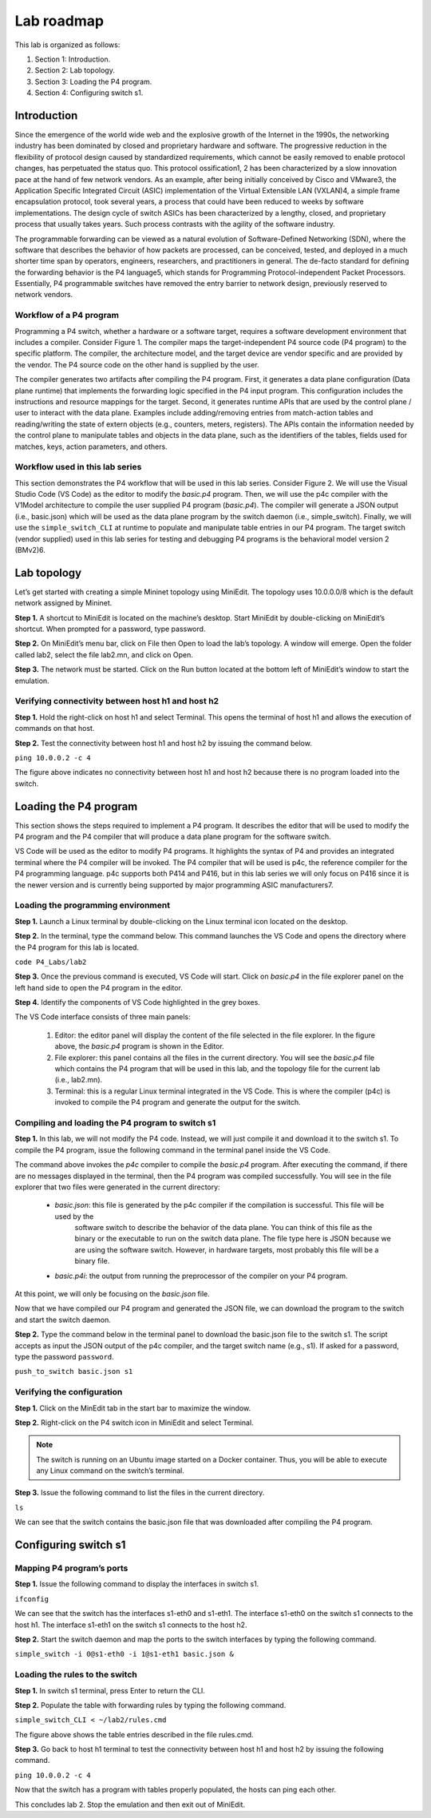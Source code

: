 
Lab roadmap
===========

This lab is organized as follows: 

#. Section 1: Introduction.
#. Section 2: Lab topology.
#. Section 3: Loading the P4 program.
#. Section 4: Configuring switch s1.

Introduction
------------

Since the emergence of the world wide web and the explosive growth of the Internet in the 1990s, 
the networking industry has been dominated by closed and proprietary hardware and software. The 
progressive reduction in the flexibility of protocol design caused by standardized requirements, 
which cannot be easily removed to enable protocol changes, has perpetuated the status quo. This 
protocol ossification1, 2 has been characterized by a slow innovation pace at the hand of few 
network vendors. As an example, after being initially conceived by Cisco and VMware3, the 
Application Specific Integrated Circuit (ASIC) implementation of the Virtual Extensible LAN (VXLAN)4, 
a simple frame encapsulation protocol, took several years, a process that could have been reduced to 
weeks by software implementations. The design cycle of switch ASICs has been characterized by a 
lengthy, closed, and proprietary process that usually takes years. Such process contrasts with the 
agility of the software industry. 

The programmable forwarding can be viewed as a natural evolution of Software-Defined Networking (SDN), 
where the software that describes the behavior of how packets are processed, can be conceived, tested, 
and deployed in a much shorter time span by operators, engineers, researchers, and practitioners in 
general. The de-facto standard for defining the forwarding behavior is the P4 language5, which stands 
for Programming Protocol-independent Packet Processors. Essentially, P4 programmable switches have 
removed the entry barrier to network design, previously reserved to network vendors.

Workflow of a P4 program
~~~~~~~~~~~~~~~~~~~~~~~~

Programming a P4 switch, whether a hardware or a software target, requires a software development 
environment that includes a compiler. Consider Figure 1. The compiler maps the target-independent P4 
source code (P4 program) to the specific platform. The compiler, the architecture model, and the 
target device are vendor specific and are provided by the vendor. The P4 source code on the other 
hand is supplied by the user.

The compiler generates two artifacts after compiling the P4 program. First, it generates a data plane 
configuration (Data plane runtime) that implements the forwarding logic specified in the P4 input 
program. This configuration includes the instructions and resource mappings for the target. Second, 
it generates runtime APIs that are used by the control plane / user to interact with the data plane. 
Examples include adding/removing entries from match-action tables and reading/writing the state of 
extern objects (e.g., counters, meters, registers). The APIs contain the information needed by the 
control plane to manipulate tables and objects in the data plane, such as the identifiers of the 
tables, fields used for matches, keys, action parameters, and others. 

.. image::  /images/Generic_workflow_design.png
   :alt: Alternative text for the image
   :align: center

.. raw:: html

   <br><br>
   <p style="text-align: center;"><strong>Figure 1:</strong> Generic workflow design. The compiler, the architecture model, and the target switch 
   are provided by the vendor of the device. The P4 source code is customized by the user. The compiler 
   generates a data plane runtime to be loaded into the target, and the APIs used by the control plane 
   to communicate with the data plane at runtime.</p>

Workflow used in this lab series
~~~~~~~~~~~~~~~~~~~~~~~~~~~~~~~~

This section demonstrates the P4 workflow that will be used in this lab series. Consider Figure 2. 
We will use the Visual Studio Code (VS Code) as the editor to modify the *basic.p4* program. Then, we 
will use the p4c compiler with the V1Model architecture to compile the user supplied P4 program 
(*basic.p4*). The compiler will generate a JSON output (i.e., basic.json) which will be used as the 
data plane program by the switch daemon (i.e., simple_switch). Finally, we will use the 
``simple_switch_CLI`` at runtime to populate and manipulate table entries in our P4 program. The target 
switch (vendor supplied) used in this lab series for testing and debugging P4 programs is the 
behavioral model version 2 (BMv2)6. 

.. image::  /images/Workflow_used_in_this_lab.png
   :alt: Alternative text for the image
   :align: center

.. raw:: html

   <br><br>
   <p style="text-align: center;"><strong>Figure 2:</strong> Workflow used in this lab series</p>


Lab topology
------------

Let’s get started with creating a simple Mininet topology using MiniEdit. The topology uses 10.0.0.0/8 
which is the default network assigned by Mininet. 

.. image::  /images/MiniEdit_shortcut.png
   :alt: Alternative text for the image
   :align: center

.. raw:: html

   <br><br>
   <p style="text-align: center;"><strong>Figure 3:</strong> MiniEdit shortcut</p>

**Step 1.** A shortcut to MiniEdit is located on the machine’s desktop. Start MiniEdit by double-clicking 
on MiniEdit’s shortcut. When prompted for a password, type password.

.. image::  /images/Lab_topology.png
   :alt: Alternative text for the image
   :align: center

.. raw:: html

   <br><br>
   <p style="text-align: center;"><strong>Figure 4:</strong> Lab topology</p>

**Step 2.** On MiniEdit’s menu bar, click on File then Open to load the lab’s topology. A window will emerge. 
Open the folder called lab2, select the file lab2.mn, and click on Open.

.. image::  /images/Opening_a_topology.png
   :alt: Alternative text for the image
   :align: center

.. raw:: html

   <br><br>
   <p style="text-align: center;"><strong>Figure 5:</strong> Opening a topology in MiniEdit</p>

**Step 3.** The network must be started. Click on the Run button located at the bottom left of MiniEdit’s 
window to start the emulation. 

.. image::  /images/running_the_emulation.png
   :alt: Alternative text for the image
   :align: center

.. raw:: html

   <br><br>
   <p style="text-align: center;"><strong>Figure 6:</strong>  Running the emulation.</p>

Verifying connectivity between host h1 and host h2
~~~~~~~~~~~~~~~~~~~~~~~~~~~~~~~~~~~~~~~~~~~~~~~~~~

**Step 1.** Hold the right-click on host h1 and select Terminal. This opens the terminal of host h1 and allows 
the execution of commands on that host. 

.. image::  /images/Opening_a_terminal_on_host.png
   :alt: Alternative text for the image
   :align: center

.. raw:: html

   <br><br>
   <p style="text-align: center;"><strong>Figure 7:</strong> Opening a terminal on host h1.</p>

**Step 2.** Test the connectivity between host h1 and host h2 by issuing the command below.

``ping 10.0.0.2 -c 4``

.. image::  /images/Connectivity_test_between_h1_and_h2.png
   :alt: Alternative text for the image
   :align: center

.. raw:: html

   <br><br>
   <p style="text-align: center;"><strong>Figure 8:</strong> Performing a connectivity test between host h1 and host h2.</p>

The figure above indicates no connectivity between host h1 and host h2 because there is no program loaded into the switch.


Loading the P4 program
----------------------

This section shows the steps required to implement a P4 program. It describes the editor that will be used to modify the P4 
program and the P4 compiler that will produce a data plane program for the software switch. 

VS Code will be used as the editor to modify P4 programs. It highlights the syntax of P4 and provides an integrated terminal 
where the P4 compiler will be invoked. The P4 compiler that will be used is p4c, the reference compiler for the P4 programming 
language. p4c supports both P414 and P416, but in this lab series we will only focus on P416 since it is the newer version and 
is currently being supported by major programming ASIC manufacturers7. 

Loading the programming environment
~~~~~~~~~~~~~~~~~~~~~~~~~~~~~~~~~~~

**Step 1.** Launch a Linux terminal by double-clicking on the Linux terminal icon located on the desktop. 

.. image::  /images/shortcut_to_linux_terminal.png
   :alt: Alternative text for the image
   :align: center

.. raw:: html

   <br><br>
   <p style="text-align: center;"><strong>Figure 9:</strong>  Shortcut to open a Linux terminal.</p>

**Step 2.** In the terminal, type the command below. This command launches the VS Code and opens the directory where the P4 
program for this lab is located.

``code P4_Labs/lab2``

.. image::  /images/Launching_the_editor_and_opening_lab2.png
   :alt: Alternative text for the image
   :align: center

.. raw:: html

   <br><br>
   <p style="text-align: center;"><strong>Figure 10:</strong>  Launching the editor and opening the lab2 directory.</p>

**Step 3.** Once the previous command is executed, VS Code will start. Click on *basic.p4* in the file explorer panel on 
the left hand side to open the P4 program in the editor.

.. image::  /images/Opening_the_progtamming_environment.png
   :alt: Alternative text for the image
   :align: center

.. raw:: html

   <br><br>
   <p style="text-align: center;"><strong>Figure 11:</strong>  Opening the programming environment in VS Code.</p>

**Step 4.** Identify the components of VS Code highlighted in the grey boxes.

.. image::  /images/Vsc_graphical_interface.png
   :alt: Alternative text for the image
   :align: center

.. raw:: html

   <br><br>
   <p style="text-align: center;"><strong>Figure 12:</strong>  VS Code graphical interface components.</p>

The VS Code interface consists of three main panels:

   #. Editor: the editor panel will display the content of the file selected in the file explorer. In the figure above, 
      the *basic.p4* program is shown in the Editor.
   #. File explorer: this panel contains all the files in the current directory. You will see the *basic.p4* file which contains 
      the P4 program that will be used in this lab, and the topology file for the current lab (i.e., lab2.mn).
   #. Terminal: this is a regular Linux terminal integrated in the VS Code. This is where the compiler (p4c) is invoked to 
      compile the P4 program and generate the output for the switch. 


Compiling and loading the P4 program to switch s1
~~~~~~~~~~~~~~~~~~~~~~~~~~~~~~~~~~~~~~~~~~~~~~~~~

**Step 1.** In this lab, we will not modify the P4 code. Instead, we will just compile it and download it to the switch s1. 
To compile the P4 program, issue the following command in the terminal panel inside the VS Code.

.. image::  /images/Compiling_p4.png
   :alt: Alternative text for the image
   :align: center

.. raw:: html

   <br><br>
   <p style="text-align: center;"><strong>Figure 13:</strong>  Compiling the P4 program using the VS Code terminal.</p>

The command above invokes the *p4c* compiler to compile the *basic.p4* program. After executing the command, if there are no 
messages displayed in the terminal, then the P4 program was compiled successfully. You will see in the file explorer that 
two files were generated in the current directory: 

   * *basic.json*: this file is generated by the p4c compiler if the compilation is successful. This file will be used by the 
      software switch to describe the behavior of the data plane. You can think of this file as the binary or the executable 
      to run on the switch data plane. The file type here is JSON because we are using the software switch. However, in hardware 
      targets, most probably this file will be a binary file.
   * *basic.p4i*: the output from running the preprocessor of the compiler on your P4 program.

At this point, we will only be focusing on the *basic.json* file.

Now that we have compiled our P4 program and generated the JSON file, we can download the program to the switch and start the 
switch daemon.

**Step 2.** Type the command below in the terminal panel to download the basic.json file to the switch s1. The script accepts as 
input the JSON output of the p4c compiler, and the target switch name (e.g., s1). If asked for a password, type the password 
``password``.

``push_to_switch basic.json s1``

.. image::  /images/Downloading_compiled_p4_code.png
   :alt: Alternative text for the image
   :align: center

.. raw:: html

   <br><br>
   <p style="text-align: center;"><strong>Figure 14:</strong> Downloading the compiled program to switch s1.</p>

Verifying the configuration
~~~~~~~~~~~~~~~~~~~~~~~~~~~

**Step 1.** Click on the MinEdit tab in the start bar to maximize the window.

.. image::  /images/Maximizing_the_MiniEdit_window.png
   :alt: Alternative text for the image
   :align: center

.. raw:: html

   <br><br>
   <p style="text-align: center;"><strong>Figure 15:</strong> Maximizing the MiniEdit window.</p>

**Step 2.** Right-click on the P4 switch icon in MiniEdit and select Terminal.

.. image::  /images/Starting_the_terminal_on_s1.png
   :alt: Alternative text for the image
   :align: center

.. raw:: html

   <br><br>
   <p style="text-align: center;"><strong>Figure 16:</strong> Starting the terminal on switch s1.</p>

.. note::
   The switch is running on an Ubuntu image started on a Docker container. Thus, you will be able to execute any 
   Linux command on the switch’s terminal. 

**Step 3.** Issue the following command to list the files in the current directory.

``ls``

.. image::  /images/Display_contents_in_s1_directory.png
   :alt: Alternative text for the image
   :align: center

.. raw:: html

   <br><br>
   <p style="text-align: center;"><strong>Figure 17:</strong>  Displaying the contents of the current directory in the switch s1.</p>

We can see that the switch contains the basic.json file that was downloaded after compiling the P4 program.

Configuring switch s1
---------------------

Mapping P4 program’s ports
~~~~~~~~~~~~~~~~~~~~~~~~~~

**Step 1.** Issue the following command to display the interfaces in switch s1. 

``ifconfig``

.. image::  /images/S1_interfaces.png
   :alt: Alternative text for the image
   :align: center

.. raw:: html

   <br><br>
   <p style="text-align: center;"><strong>Figure 18:</strong>  Displaying switch s1 interfaces.</p>

We can see that the switch has the interfaces s1-eth0 and s1-eth1. The interface s1-eth0 on the switch s1 connects to the host h1. 
The interface s1-eth1 on the switch s1 connects to the host h2. 

**Step 2.** Start the switch daemon and map the ports to the switch interfaces by typing the following command. 

``simple_switch -i 0@s1-eth0 -i 1@s1-eth1 basic.json &``

.. image::  /images/Starting_s1_and_mapping_logical_interfaces.png
   :alt: Alternative text for the image
   :align: center

.. raw:: html

   <br><br>
   <p style="text-align: center;"><strong>Figure 19:</strong> Starting the switch daemon and mapping the logical interfaces to Linux interfaces.</p>

.. image::  /images/Port_mappings.png
   :alt: Alternative text for the image
   :align: center

.. raw:: html

   <br><br>
   <p style="text-align: center;"><strong>Figure 20:</strong> Ports 0 and 1 are mapped to the interfaces s1-eth0 and s1-eth1 of switch s1.</p>

Loading the rules to the switch
~~~~~~~~~~~~~~~~~~~~~~~~~~~~~~~

**Step 1.** In switch s1 terminal, press Enter to return the CLI.

.. image::  /images/Returning_to_s1_cli.png
   :alt: Alternative text for the image
   :align: center

.. raw:: html

   <br><br>
   <p style="text-align: center;"><strong>Figure 21:</strong> Returning to switch s1 CLI.</p>

**Step 2.** Populate the table with forwarding rules by typing the following command. 

``simple_switch_CLI < ~/lab2/rules.cmd``

.. image::  /images/Loading_table_entries_to_s1.png
   :alt: Alternative text for the image
   :align: center

.. raw:: html

   <br><br>
   <p style="text-align: center;"><strong>Figure 22:</strong> Loading table entries to switch s1.</p>

The figure above shows the table entries described in the file rules.cmd.

**Step 3.** Go back to host h1 terminal to test the connectivity between host h1 and host h2 by issuing the following command.

``ping 10.0.0.2 -c 4``

.. image::  /images/performing_a_connectivity_test_between_h1_and_h2.png
   :alt: Alternative text for the image
   :align: center

.. raw:: html

   <br><br>
   <p style="text-align: center;"><strong>Figure 23:</strong> Performing a connectivity test between host h1 and host h2.</p>

Now that the switch has a program with tables properly populated, the hosts can ping each other.

This concludes lab 2. Stop the emulation and then exit out of MiniEdit.
